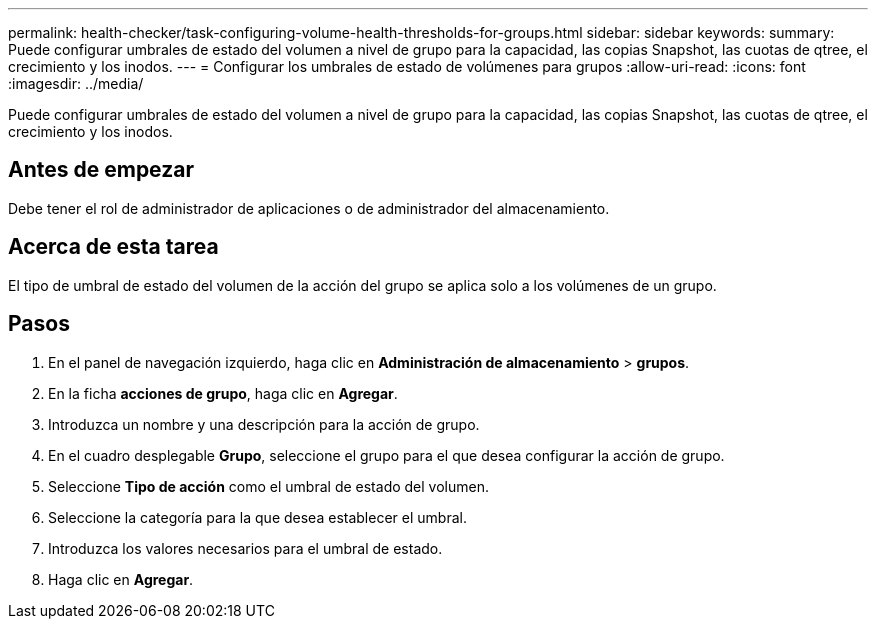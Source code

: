 ---
permalink: health-checker/task-configuring-volume-health-thresholds-for-groups.html 
sidebar: sidebar 
keywords:  
summary: Puede configurar umbrales de estado del volumen a nivel de grupo para la capacidad, las copias Snapshot, las cuotas de qtree, el crecimiento y los inodos. 
---
= Configurar los umbrales de estado de volúmenes para grupos
:allow-uri-read: 
:icons: font
:imagesdir: ../media/


[role="lead"]
Puede configurar umbrales de estado del volumen a nivel de grupo para la capacidad, las copias Snapshot, las cuotas de qtree, el crecimiento y los inodos.



== Antes de empezar

Debe tener el rol de administrador de aplicaciones o de administrador del almacenamiento.



== Acerca de esta tarea

El tipo de umbral de estado del volumen de la acción del grupo se aplica solo a los volúmenes de un grupo.



== Pasos

. En el panel de navegación izquierdo, haga clic en *Administración de almacenamiento* > *grupos*.
. En la ficha *acciones de grupo*, haga clic en *Agregar*.
. Introduzca un nombre y una descripción para la acción de grupo.
. En el cuadro desplegable *Grupo*, seleccione el grupo para el que desea configurar la acción de grupo.
. Seleccione *Tipo de acción* como el umbral de estado del volumen.
. Seleccione la categoría para la que desea establecer el umbral.
. Introduzca los valores necesarios para el umbral de estado.
. Haga clic en *Agregar*.


